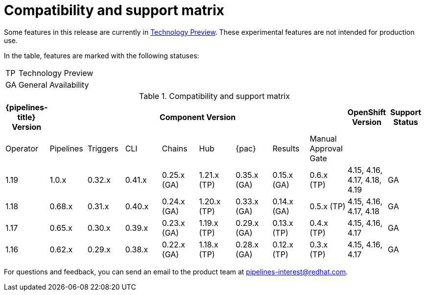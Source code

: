 // This module is included in the following assemblies:
// * release_notes/op-release-notes-1-16.adoc

:_mod-docs-content-type: REFERENCE
[id="compatibility-support-matrix_{context}"]
= Compatibility and support matrix

Some features in this release are currently in link:https://access.redhat.com/support/offerings/techpreview[Technology Preview]. These experimental features are not intended for production use.

In the table, features are marked with the following statuses:

[horizontal]
TP:: Technology Preview
GA:: General Availability

// Writer, see http://dashboard.apps.cicd.ospqa.com/releases/componentmatrix/

.Compatibility and support matrix
[options="header"]
|===

| {pipelines-title} Version 8+| Component Version | OpenShift Version | Support Status

| Operator | Pipelines | Triggers | CLI | Chains | Hub | {pac} | Results | Manual Approval Gate | |

|1.19 | 1.0.x | 0.32.x | 0.41.x | 0.25.x (GA) | 1.21.x (TP) | 0.35.x (GA) | 0.15.x (GA) | 0.6.x (TP) | 4.15, 4.16, 4.17, 4.18, 4.19 | GA

|1.18 | 0.68.x | 0.31.x | 0.40.x | 0.24.x (GA) | 1.20.x (TP) | 0.33.x (GA) | 0.14.x (GA) | 0.5.x (TP) | 4.15, 4.16, 4.17, 4.18 | GA

|1.17 | 0.65.x | 0.30.x | 0.39.x | 0.23.x (GA) | 1.19.x (TP) | 0.29.x (GA) | 0.13.x (TP) | 0.4.x (TP) | 4.15, 4.16, 4.17 | GA

|1.16 | 0.62.x | 0.29.x | 0.38.x | 0.22.x (GA) | 1.18.x (TP) | 0.28.x (GA) | 0.12.x (TP) | 0.3.x (TP) | 4.15, 4.16, 4.17 | GA

|===

For questions and feedback, you can send an email to the product team at pipelines-interest@redhat.com.
